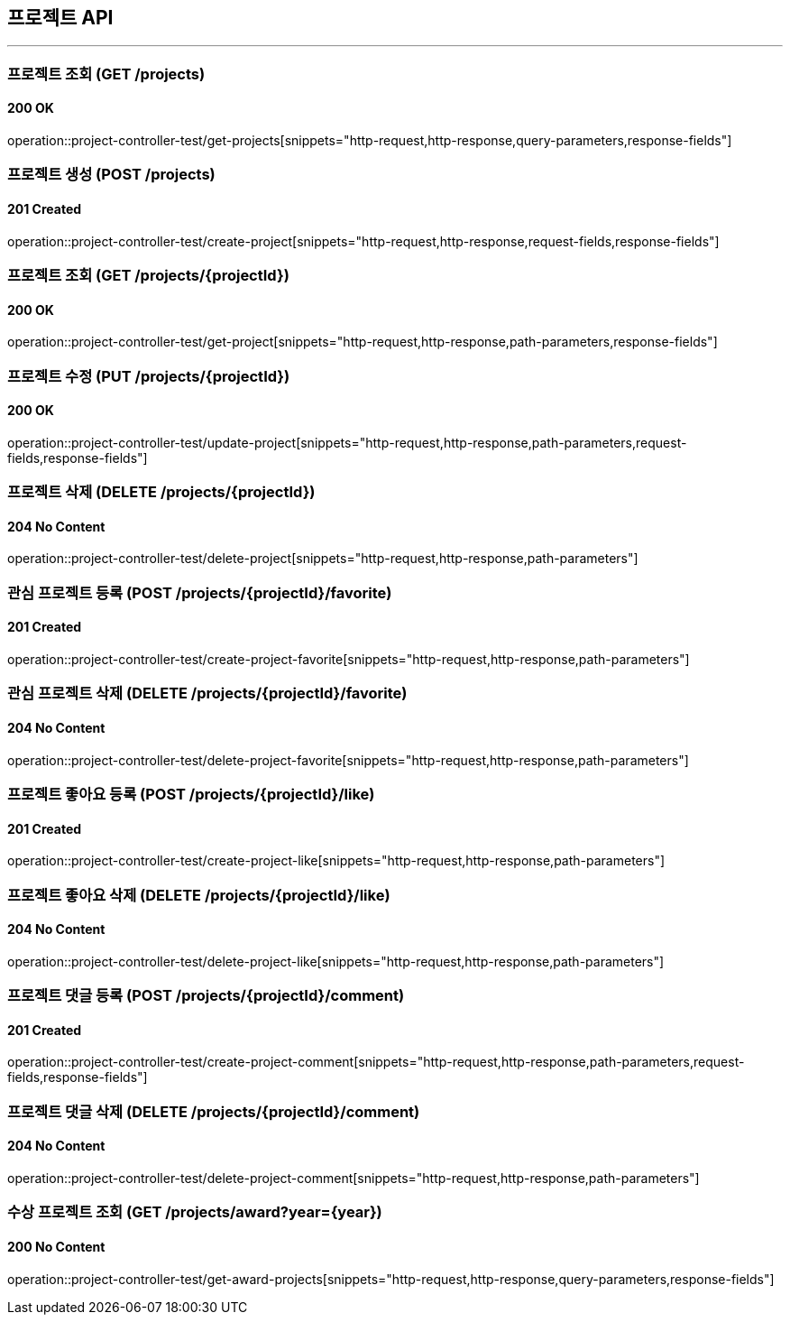 == 프로젝트 API
:source-highlighter: highlightjs

---
=== 프로젝트 조회 (GET /projects)
==== 200 OK
====
operation::project-controller-test/get-projects[snippets="http-request,http-response,query-parameters,response-fields"]
====

=== 프로젝트 생성 (POST /projects)
==== 201 Created
====
operation::project-controller-test/create-project[snippets="http-request,http-response,request-fields,response-fields"]
====

=== 프로젝트 조회 (GET /projects/{projectId})
==== 200 OK
====
operation::project-controller-test/get-project[snippets="http-request,http-response,path-parameters,response-fields"]
====

=== 프로젝트 수정 (PUT /projects/{projectId})
==== 200 OK
====
operation::project-controller-test/update-project[snippets="http-request,http-response,path-parameters,request-fields,response-fields"]
====

=== 프로젝트 삭제 (DELETE /projects/{projectId})
==== 204 No Content
====
operation::project-controller-test/delete-project[snippets="http-request,http-response,path-parameters"]
====

=== 관심 프로젝트 등록 (POST /projects/{projectId}/favorite)
==== 201 Created
====
operation::project-controller-test/create-project-favorite[snippets="http-request,http-response,path-parameters"]
====

=== 관심 프로젝트 삭제 (DELETE /projects/{projectId}/favorite)
==== 204 No Content
====
operation::project-controller-test/delete-project-favorite[snippets="http-request,http-response,path-parameters"]
====

=== 프로젝트 좋아요 등록 (POST /projects/{projectId}/like)
==== 201 Created
====
operation::project-controller-test/create-project-like[snippets="http-request,http-response,path-parameters"]
====

=== 프로젝트 좋아요 삭제 (DELETE /projects/{projectId}/like)
==== 204 No Content
====
operation::project-controller-test/delete-project-like[snippets="http-request,http-response,path-parameters"]
====

=== 프로젝트 댓글 등록 (POST /projects/{projectId}/comment)
==== 201 Created
====
operation::project-controller-test/create-project-comment[snippets="http-request,http-response,path-parameters,request-fields,response-fields"]
====

=== 프로젝트 댓글 삭제 (DELETE /projects/{projectId}/comment)
==== 204 No Content
====
operation::project-controller-test/delete-project-comment[snippets="http-request,http-response,path-parameters"]
====

=== 수상 프로젝트 조회 (GET /projects/award?year={year})
==== 200 No Content
====
operation::project-controller-test/get-award-projects[snippets="http-request,http-response,query-parameters,response-fields"]
====